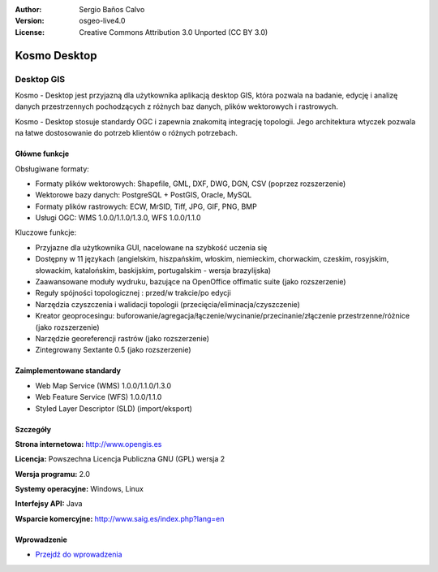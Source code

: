 :Author: Sergio Baños Calvo
:Version: osgeo-live4.0
:License: Creative Commons Attribution 3.0 Unported (CC BY 3.0)

.. _kosmo-overview:

.. image:: ../../images/project_logos/logo-Kosmo.png
  :scale: 100 %
  :alt: project logo
  :align: right
  :target: http://www.opengis.es/index.php?lang=en

Kosmo Desktop
=============

Desktop GIS
~~~~~~~~~~~

Kosmo - Desktop jest przyjazną dla użytkownika aplikacją desktop GIS, która pozwala na badanie, edycję i analizę danych przestrzennych  pochodzących z różnych baz danych, plików wektorowych i rastrowych. 

Kosmo - Desktop stosuje standardy OGC i zapewnia znakomitą integrację topologii. 
Jego architektura wtyczek pozwala na łatwe dostosowanie do potrzeb klientów o różnych potrzebach. 

.. image:: ../../images/screenshots/1024x768/kosmo.jpg
  :scale: 50 %
  :alt: screenshot
  :align: right

Główne funkcje
--------------

Obsługiwane formaty:

* Formaty plików wektorowych: Shapefile, GML, DXF, DWG, DGN, CSV (poprzez rozszerzenie)
* Wektorowe bazy danych: PostgreSQL + PostGIS, Oracle, MySQL
* Formaty plików rastrowych: ECW, MrSID, Tiff, JPG, GIF, PNG, BMP
* Usługi OGC: WMS 1.0.0/1.1.0/1.3.0, WFS 1.0.0/1.1.0

Kluczowe funkcje:

* Przyjazne dla użytkownika GUI, nacelowane na szybkość uczenia się 
* Dostępny w 11 językach (angielskim, hiszpańskim, włoskim, niemieckim, chorwackim, czeskim, rosyjskim, słowackim, katalońskim, baskijskim, portugalskim - wersja brazylijska)
* Zaawansowane moduły wydruku, bazujące na OpenOffice offimatic suite (jako rozszerzenie)
* Reguły spójności topologicznej : przed/w trakcie/po edycji
* Narzędzia czyszczenia i walidacji topologii (przecięcia/eliminacja/czyszczenie)
* Kreator geoprocesingu: buforowanie/agregacja/łączenie/wycinanie/przecinanie/złączenie przestrzenne/różnice (jako rozszerzenie)
* Narzędzie georeferencji rastrów (jako rozszerzenie)
* Zintegrowany Sextante 0.5 (jako rozszerzenie)

Zaimplementowane standardy
--------------------------

* Web Map Service (WMS) 1.0.0/1.1.0/1.3.0
* Web Feature Service (WFS) 1.0.0/1.1.0
* Styled Layer Descriptor (SLD) (import/eksport)


Szczegóły
---------

**Strona internetowa:** http://www.opengis.es

**Licencja:** Powszechna Licencja Publiczna GNU (GPL) wersja 2

**Wersja programu:** 2.0

**Systemy operacyjne:** Windows, Linux

**Interfejsy API:** Java

**Wsparcie komercyjne:** http://www.saig.es/index.php?lang=en


Wprowadzenie
------------

* `Przejdź do wprowadzenia <../quickstart/kosmo_quickstart.html>`_

